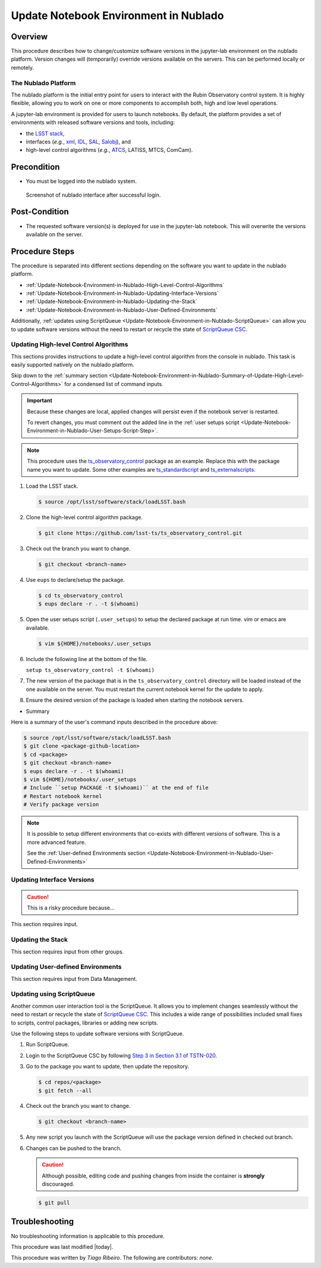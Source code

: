 .. Review the README in this procedure's directory on instructions to contribute.
.. Static objects, such as figures, should be stored in the _static directory. Review the _static/README in this procedure's directory on instructions to contribute.
.. Do not remove the comments that describe each section. They are included to provide guidance to contributors.
.. Do not remove other content provided in the templates, such as a section. Instead, comment out the content and include comments to explain the situation. For example:
	- If a section within the template is not needed, comment out the section title and label reference. Include a comment explaining why this is not required.
    - If a file cannot include a title (surrounded by ampersands (#)), comment out the title from the template and include a comment explaining why this is implemented (in addition to applying the ``title`` directive).

.. Include one Primary Author and list of Contributors (comma separated) between the asterisks (*):
.. |author| replace:: *Tiago Ribeiro*
.. If there are no contributors, write "none" between the asterisks. Do not remove the substitution.
.. |contributors| replace:: *none*

.. This is the label that can be used as for cross referencing this procedure.
.. Recommended format is "Directory Name"-"Title Name"  -- Spaces should be replaced by hyphens.
.. _Observing-Interface-Update-Notebook-Environment-in-Nublado:
.. Each section should includes a label for cross referencing to a given area.
.. Recommended format for all labels is "Title Name"-"Section Name" -- Spaces should be replaced by hyphens.
.. To reference a label that isn't associated with an reST object such as a title or figure, you must include the link an explicit title using the syntax :ref:`link text <label-name>`.
.. An error will alert you of identical labels during the build process.

.. _Update-Notebook-Environment-in-Nublado:

######################################
Update Notebook Environment in Nublado
######################################

.. _Update-Notebook-Environment-in-Nublado-Overview:

Overview
========

.. This section should provide a brief, top-level description of the procedure's purpose and utilization. Consider including the expected user and when the procedure will be performed.

This procedure describes how to change/customize software versions in the jupyter-lab environment on the nublado platform.
Version changes will (temporarily) override versions available on the servers.
This can be performed locally or remotely.

.. _Update-Notebook-Environment-in-Nublado-What-is-the-Nublado-Platform:

The Nublado Platform
--------------------

The nublado platform is the initial entry point for users to interact with the Rubin Observatory control system.
It is highly flexible, allowing you to work on one or more components to accomplish both, high and low level operations.

A jupyter-lab environment is provided for users to launch notebooks.
By default, the platform provides a set of environments with released software versions and tools, including:

- the `LSST stack <https://pipelines.lsst.io>`__,
- interfaces (*e.g.*, `xml <https://ts-xml.lsst.io/>`__, `IDL <https://github.com/lsst-ts/ts_idl>`__, `SAL <https://ts-sal.lsst.io/>`__, `Salobj <https://ts-salobj.lsst.io/>`__), and
- high-level control algorithms (*e.g.*, `ATCS <https://ts-observatory-control.lsst.io/>`__, LATISS, MTCS, ComCam).

.. _Update-Notebook-Environment-in-Nublado-Precondition:

Precondition
============

.. This section should provide simple overview of Precondition before executing the procedure; for example, state of equipment, telescope or seeing conditions or notifications prior to execution.
.. It is preferred to include them as a bulleted or enumerated list.
.. Do not include actions in this section. Any action by the user should be included at the beginning of the Procedure section below. For example: Do not include "Notify specified SLACK channel. Confirmation is not required." Instead, include this statement as the first step of the procedure, and include "Notification to specified SLACK channel." in the Precondition section.
.. If there is a different procedure that is critical before execution, carefully consider if it should be linked within this section or as part of the Procedure section below (or both).

- You must be logged into the nublado system.

.. figure:: ./_static/nublado-interface.png
    :name: Nublado Interface

    Screenshot of nublado interface after successful login.

.. _Update-Notebook-Environment-in-Nublado-Post-Conditions:

Post-Condition
==============

.. This section should provide a simple overview of conditions or results after executing the procedure; for example, state of equipment or resulting data products.
.. It is preferred to include them as a bulleted or enumerated list.
.. Do not include actions in this section. Any action by the user should be included in the end of the Procedure section below. For example: Do not include "Verify the telescope azimuth is 0 degrees with the appropriate command." Instead, include this statement as the final step of the procedure, and include "Telescope is at 0 degrees." in the Post-condition section.

- The requested software version(s) is deployed for use in the jupyter-lab notebook.
  This will overwrite the versions available on the server.

.. _Update-Notebook-Environment-in-Nublado-Procedure-Steps:

Procedure Steps
===============

.. This section should include the procedure. There is no strict formatting or structure required for procedures. It is left to the authors to decide which format and structure is most relevant.
.. In the case of more complicated procedures, more sophisticated methodologies may be appropriate, such as multiple section headings or a list of linked procedures to be performed in the specified order.
.. For highly complicated procedures, consider breaking them into separate procedure. Some options are a high-level procedure with links, separating into smaller procedures or utilizing the reST ``include`` directive <https://docutils.sourceforge.io/docs/ref/rst/directives.html#include>.

The procedure is separated into different sections depending on the software you want to update in the nublado platform.

- :ref:`Update-Notebook-Environment-in-Nublado-High-Level-Control-Algorithms`
- :ref:`Update-Notebook-Environment-in-Nublado-Updating-Interface-Versions`
- :ref:`Update-Notebook-Environment-in-Nublado-Updating-the-Stack`
- :ref:`Update-Notebook-Environment-in-Nublado-User-Defined-Environments`

Additionally, :ref:`updates using ScriptQueue <Update-Notebook-Environment-in-Nublado-ScriptQueue>` can allow you to update software versions without the need to restart or recycle the state of `ScriptQueue CSC <https://ts-scriptqueue.lsst.io>`__.

.. _Update-Notebook-Environment-in-Nublado-High-Level-Control-Algorithms:

Updating High-level Control Algorithms
--------------------------------------

This sections provides instructions to update a high-level control algorithm from the console in nublado.
This task is easily supported natively on the nublado platform.

Skip down to the :ref:`summary section <Update-Notebook-Environment-in-Nublado-Summary-of-Update-High-Level-Control-Algorithms>` for a condensed list of command inputs.

.. important::
   Because these changes are local, applied changes will persist even if the notebook server is restarted.

   To revert changes, you must comment out the added line in the :ref:`user setups script <Update-Notebook-Environment-in-Nublado-User-Setups-Script-Step>`.

.. note::

    This procedure uses the `ts_observatory_control <https://github.com/lsst-ts/ts_observatory_control>`__ package as an example.
    Replace this with the package name you want to update.
    Some other examples are `ts_standardscript <https://github.com/lsst-ts/ts_standardscripts>`__ and `ts_externalscripts <https://github.com/lsst-ts/ts_externalscripts>`__.

#. Load the LSST stack.

   .. code-block:: bash

      $ source /opt/lsst/software/stack/loadLSST.bash

#. Clone the high-level control algorithm package.

   .. code-block:: bash

      $ git clone https://github.com/lsst-ts/ts_observatory_control.git

#. Check out the branch you want to change.

   .. code-block:: bash

      $ git checkout <branch-name>


   .. _Update-Notebook-Environment-in-Nublado-User-Setups-Script-Step:

#. Use ``eups`` to declare/setup the package.

   .. code-block:: bash

      $ cd ts_observatory_control
      $ eups declare -r . -t $(whoami)

#. Open the user setups script (``.user_setups``) to setup the declared package at run time.
   vim or emacs are available.

   .. code-block:: bash

      $ vim ${HOME}/notebooks/.user_setups

#. Include the following line at the bottom of the file.

   ``setup ts_observatory_control -t $(whoami)``

#. The new version of the package that is in the ``ts_observatory_control`` directory will be loaded instead of the one available on the server.
   You must restart the current notebook kernel for the update to apply.

#. Ensure the desired version of the package is loaded when starting the notebook servers.

.. _Update-Notebook-Environment-in-Nublado-Summary-of-Update-High-Level-Control-Algorithms:

- Summary

Here is a summary of the user's command inputs described in the procedure above:

.. code-block:: bash

   $ source /opt/lsst/software/stack/loadLSST.bash
   $ git clone <package-github-location>
   $ cd <package>
   $ git checkout <branch-name>
   $ eups declare -r . -t $(whoami)
   $ vim ${HOME}/notebooks/.user_setups
   # Include ``setup PACKAGE -t $(whoami)`` at the end of file
   # Restart notebook kernel
   # Verify package version

.. note::
   It is possible to setup different environments that co-exists with different versions of software. This is a more advanced feature.

   See the :ref:`User-defined Environments section <Update-Notebook-Environment-in-Nublado-User-Defined-Environments>`

.. _Update-Notebook-Environment-in-Nublado-Updating-Interface-Versions:

Updating Interface Versions
---------------------------

.. caution::
   This is a risky procedure because...

This section requires input.

.. _Update-Notebook-Environment-in-Nublado-Updating-the-Stack:

Updating the Stack
------------------

This section requires input from other groups.

.. _Update-Notebook-Environment-in-Nublado-User-Defined-Environments:

Updating User-defined Environments
----------------------------------

This section requires input from Data Management.

.. _Update-Notebook-Environment-in-Nublado-ScriptQueue:

Updating using ScriptQueue
--------------------------

Another common user interaction tool is the ScriptQueue. It allows you to implement changes seamlessly without the need to restart or recycle the state of `ScriptQueue CSC <https://ts-scriptqueue.lsst.io>`__.
This includes a wide range of possibilities included small fixes to scripts, control packages, libraries or adding new scripts.

Use the following steps to update software versions with ScriptQueue.

#. Run ScriptQueue.

#. Login to the ScriptQueue CSC by following `Step 3 in Section 3.1 of TSTN-020 <https://tstn-020.lsst.io/#on-the-fly-configuration-changes>`__.

#. Go to the package you want to update, then update the repository.

   .. code-block:: bash

      $ cd repos/<package>
      $ git fetch --all

#. Check out the branch you want to change.

   .. code-block:: bash

      $ git checkout <branch-name>

#. Any new script you launch with the ScriptQueue will use the package version defined in checked out branch.

#. Changes can be pushed to the branch.

   .. caution::
       Although possible, editing code and pushing changes from inside the container is **strongly** discouraged.

   .. code-block:: bash

      $ git pull

.. _Update-Notebook-Environment-in-Nublado-Troubleshooting:

Troubleshooting
===============

.. This section should include troubleshooting information. Information in this section should be strictly related to this procedure.

.. If there is no content for this section, remove the indentation on the following line instead of deleting this sub-section.

No troubleshooting information is applicable to this procedure.


This procedure was last modified |today|.

This procedure was written by |author|. The following are contributors: |contributors|.
